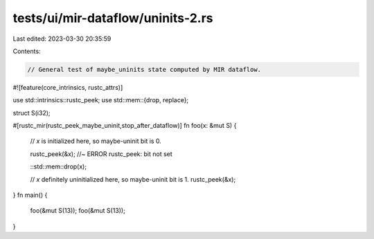 tests/ui/mir-dataflow/uninits-2.rs
==================================

Last edited: 2023-03-30 20:35:59

Contents:

.. code-block:: rs

    // General test of maybe_uninits state computed by MIR dataflow.

#![feature(core_intrinsics, rustc_attrs)]

use std::intrinsics::rustc_peek;
use std::mem::{drop, replace};

struct S(i32);

#[rustc_mir(rustc_peek_maybe_uninit,stop_after_dataflow)]
fn foo(x: &mut S) {
    // `x` is initialized here, so maybe-uninit bit is 0.

    rustc_peek(&x); //~ ERROR rustc_peek: bit not set

    ::std::mem::drop(x);

    // `x` definitely uninitialized here, so maybe-uninit bit is 1.
    rustc_peek(&x);
}
fn main() {
    foo(&mut S(13));
    foo(&mut S(13));
}



